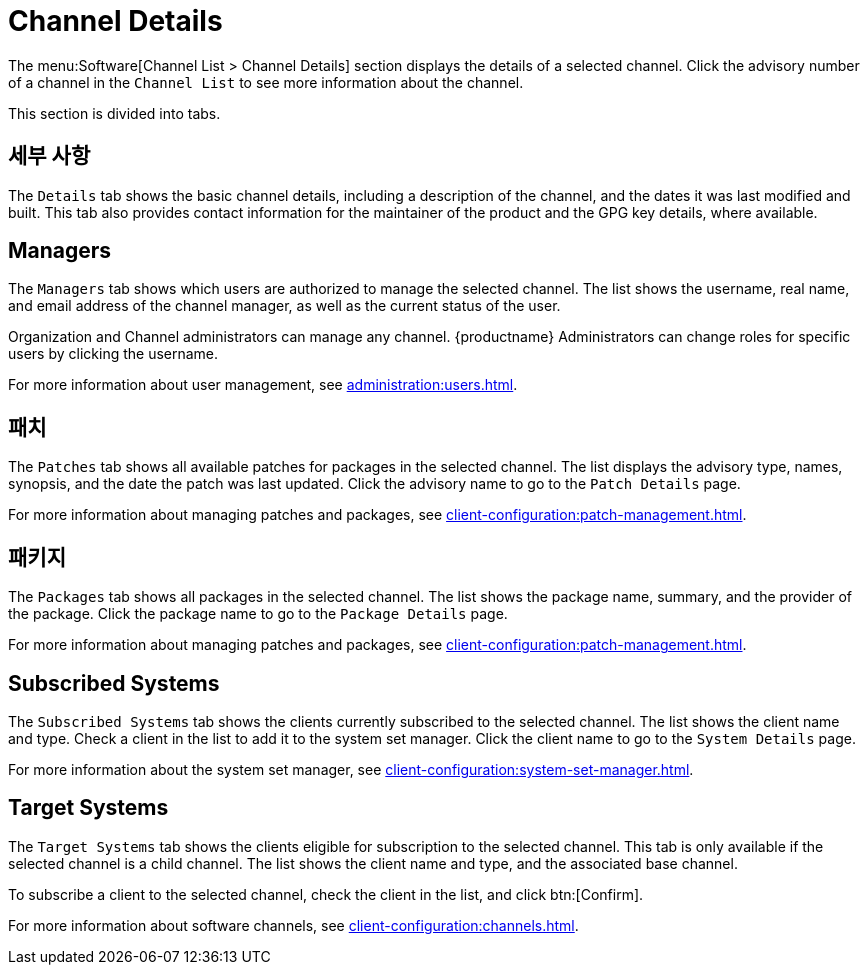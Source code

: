 [[ref-software-channel-details]]
= Channel Details

The menu:Software[Channel List > Channel Details] section displays the details of a selected channel. Click the advisory number of a channel in the [menuitem]``Channel List`` to see more information about the channel.

This section is divided into tabs.



== 세부 사항

The [guimenu]``Details`` tab shows the basic channel details, including a description of the channel, and the dates it was last modified and built. This tab also provides contact information for the maintainer of the product and the GPG key details, where available.



== Managers

The [guimenu]``Managers`` tab shows which users are authorized to manage the selected channel. The list shows the username, real name, and email address of the channel manager, as well as the current status of the user.

Organization and Channel administrators can manage any channel. {productname} Administrators can change roles for specific users by clicking the username.

For more information about user management, see xref:administration:users.adoc[].



== 패치

The [guimenu]``Patches`` tab shows all available patches for packages in the selected channel. The list displays the advisory type, names, synopsis, and the date the patch was last updated. Click the advisory name to go to the [guimenu]``Patch Details`` page.

For more information about managing patches and packages, see xref:client-configuration:patch-management.adoc[].



== 패키지

The [guimenu]``Packages`` tab shows all packages in the selected channel. The list shows the package name, summary, and the provider of the package. Click the package name to go to the [guimenu]``Package Details`` page.

For more information about managing patches and packages, see xref:client-configuration:patch-management.adoc[].




== Subscribed Systems

The [guimenu]``Subscribed Systems`` tab shows the clients currently subscribed to the selected channel. The list shows the client name and type. Check a client in the list to add it to the system set manager. Click the client name to go to the [guimenu]``System Details`` page.

For more information about the system set manager, see xref:client-configuration:system-set-manager.adoc[].



== Target Systems

The [guimenu]``Target Systems`` tab shows the clients eligible for subscription to the selected channel. This tab is only available if the selected channel is a child channel. The list shows the client name and type, and the associated base channel.

To subscribe a client to the selected channel, check the client in the list, and click btn:[Confirm].

For more information about software channels, see xref:client-configuration:channels.adoc[].
